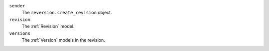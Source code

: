 ``sender``
    The ``reversion.create_revision`` object.

``revision``
    The :ref:`Revision` model.

``versions``
    The :ref:`Version` models in the revision.

